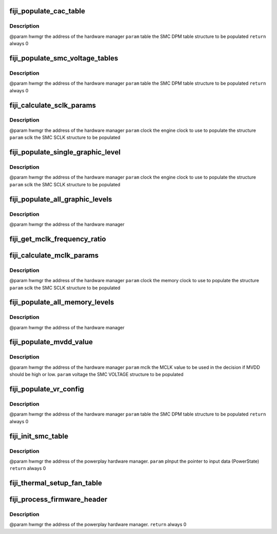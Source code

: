 .. -*- coding: utf-8; mode: rst -*-
.. src-file: drivers/gpu/drm/amd/powerplay/smumgr/fiji_smc.c

.. _`fiji_populate_cac_table`:

fiji_populate_cac_table
=======================

.. c:function:: int fiji_populate_cac_table(struct pp_hwmgr *hwmgr, struct SMU73_Discrete_DpmTable *table)

    :param struct pp_hwmgr \*hwmgr:
        *undescribed*

    :param struct SMU73_Discrete_DpmTable \*table:
        *undescribed*

.. _`fiji_populate_cac_table.description`:

Description
-----------

@param    hwmgr  the address of the hardware manager
\ ``param``\     table  the SMC DPM table structure to be populated
\ ``return``\    always 0

.. _`fiji_populate_smc_voltage_tables`:

fiji_populate_smc_voltage_tables
================================

.. c:function:: int fiji_populate_smc_voltage_tables(struct pp_hwmgr *hwmgr, struct SMU73_Discrete_DpmTable *table)

    :param struct pp_hwmgr \*hwmgr:
        *undescribed*

    :param struct SMU73_Discrete_DpmTable \*table:
        *undescribed*

.. _`fiji_populate_smc_voltage_tables.description`:

Description
-----------

@param    hwmgr   the address of the hardware manager
\ ``param``\     table   the SMC DPM table structure to be populated
\ ``return``\    always  0

.. _`fiji_calculate_sclk_params`:

fiji_calculate_sclk_params
==========================

.. c:function:: int fiji_calculate_sclk_params(struct pp_hwmgr *hwmgr, uint32_t clock, struct SMU73_Discrete_GraphicsLevel *sclk)

    :param struct pp_hwmgr \*hwmgr:
        *undescribed*

    :param uint32_t clock:
        *undescribed*

    :param struct SMU73_Discrete_GraphicsLevel \*sclk:
        *undescribed*

.. _`fiji_calculate_sclk_params.description`:

Description
-----------

@param    hwmgr  the address of the hardware manager
\ ``param``\     clock  the engine clock to use to populate the structure
\ ``param``\     sclk   the SMC SCLK structure to be populated

.. _`fiji_populate_single_graphic_level`:

fiji_populate_single_graphic_level
==================================

.. c:function:: int fiji_populate_single_graphic_level(struct pp_hwmgr *hwmgr, uint32_t clock, uint16_t sclk_al_threshold, struct SMU73_Discrete_GraphicsLevel *level)

    :param struct pp_hwmgr \*hwmgr:
        *undescribed*

    :param uint32_t clock:
        *undescribed*

    :param uint16_t sclk_al_threshold:
        *undescribed*

    :param struct SMU73_Discrete_GraphicsLevel \*level:
        *undescribed*

.. _`fiji_populate_single_graphic_level.description`:

Description
-----------

@param    hwmgr      the address of the hardware manager
\ ``param``\     clock the engine clock to use to populate the structure
\ ``param``\     sclk        the SMC SCLK structure to be populated

.. _`fiji_populate_all_graphic_levels`:

fiji_populate_all_graphic_levels
================================

.. c:function:: int fiji_populate_all_graphic_levels(struct pp_hwmgr *hwmgr)

    :param struct pp_hwmgr \*hwmgr:
        *undescribed*

.. _`fiji_populate_all_graphic_levels.description`:

Description
-----------

@param    hwmgr      the address of the hardware manager

.. _`fiji_get_mclk_frequency_ratio`:

fiji_get_mclk_frequency_ratio
=============================

.. c:function:: uint8_t fiji_get_mclk_frequency_ratio(uint32_t mem_clock)

    SEQ_CG_RESP  Bit[31:24] - 0x0 Bit[27:24] \96 DDR3 Frequency ratio 0x0 <= 100MHz,       450 < 0x8 <= 500MHz 100 < 0x1 <= 150MHz,       500 < 0x9 <= 550MHz 150 < 0x2 <= 200MHz,       550 < 0xA <= 600MHz 200 < 0x3 <= 250MHz,       600 < 0xB <= 650MHz 250 < 0x4 <= 300MHz,       650 < 0xC <= 700MHz 300 < 0x5 <= 350MHz,       700 < 0xD <= 750MHz 350 < 0x6 <= 400MHz,       750 < 0xE <= 800MHz 400 < 0x7 <= 450MHz,       800 < 0xF

    :param uint32_t mem_clock:
        *undescribed*

.. _`fiji_calculate_mclk_params`:

fiji_calculate_mclk_params
==========================

.. c:function:: int fiji_calculate_mclk_params(struct pp_hwmgr *hwmgr, uint32_t clock, struct SMU73_Discrete_MemoryLevel *mclk)

    :param struct pp_hwmgr \*hwmgr:
        *undescribed*

    :param uint32_t clock:
        *undescribed*

    :param struct SMU73_Discrete_MemoryLevel \*mclk:
        *undescribed*

.. _`fiji_calculate_mclk_params.description`:

Description
-----------

@param    hwmgr   the address of the hardware manager
\ ``param``\     clock   the memory clock to use to populate the structure
\ ``param``\     sclk    the SMC SCLK structure to be populated

.. _`fiji_populate_all_memory_levels`:

fiji_populate_all_memory_levels
===============================

.. c:function:: int fiji_populate_all_memory_levels(struct pp_hwmgr *hwmgr)

    :param struct pp_hwmgr \*hwmgr:
        *undescribed*

.. _`fiji_populate_all_memory_levels.description`:

Description
-----------

@param    hwmgr      the address of the hardware manager

.. _`fiji_populate_mvdd_value`:

fiji_populate_mvdd_value
========================

.. c:function:: int fiji_populate_mvdd_value(struct pp_hwmgr *hwmgr, uint32_t mclk, SMIO_Pattern *smio_pat)

    :param struct pp_hwmgr \*hwmgr:
        *undescribed*

    :param uint32_t mclk:
        *undescribed*

    :param SMIO_Pattern \*smio_pat:
        *undescribed*

.. _`fiji_populate_mvdd_value.description`:

Description
-----------

@param    hwmgr      the address of the hardware manager
\ ``param``\     mclk        the MCLK value to be used in the decision if MVDD should be high or low.
\ ``param``\     voltage     the SMC VOLTAGE structure to be populated

.. _`fiji_populate_vr_config`:

fiji_populate_vr_config
=======================

.. c:function:: int fiji_populate_vr_config(struct pp_hwmgr *hwmgr, struct SMU73_Discrete_DpmTable *table)

    :param struct pp_hwmgr \*hwmgr:
        *undescribed*

    :param struct SMU73_Discrete_DpmTable \*table:
        *undescribed*

.. _`fiji_populate_vr_config.description`:

Description
-----------

@param    hwmgr   the address of the hardware manager
\ ``param``\     table   the SMC DPM table structure to be populated
\ ``return``\    always 0

.. _`fiji_init_smc_table`:

fiji_init_smc_table
===================

.. c:function:: int fiji_init_smc_table(struct pp_hwmgr *hwmgr)

    :param struct pp_hwmgr \*hwmgr:
        *undescribed*

.. _`fiji_init_smc_table.description`:

Description
-----------

@param    hwmgr  the address of the powerplay hardware manager.
\ ``param``\     pInput  the pointer to input data (PowerState)
\ ``return``\    always 0

.. _`fiji_thermal_setup_fan_table`:

fiji_thermal_setup_fan_table
============================

.. c:function:: int fiji_thermal_setup_fan_table(struct pp_hwmgr *hwmgr)

    @param    hwmgr  the address of the powerplay hardware manager. \ ``param``\     pInput the pointer to input data \ ``param``\     pOutput the pointer to output data \ ``param``\     pStorage the pointer to temporary storage \ ``param``\     Result the last failure code \ ``return``\    result from set temperature range routine

    :param struct pp_hwmgr \*hwmgr:
        *undescribed*

.. _`fiji_process_firmware_header`:

fiji_process_firmware_header
============================

.. c:function:: int fiji_process_firmware_header(struct pp_hwmgr *hwmgr)

    :param struct pp_hwmgr \*hwmgr:
        *undescribed*

.. _`fiji_process_firmware_header.description`:

Description
-----------

@param    hwmgr  the address of the powerplay hardware manager.
\ ``return``\    always  0

.. This file was automatic generated / don't edit.

